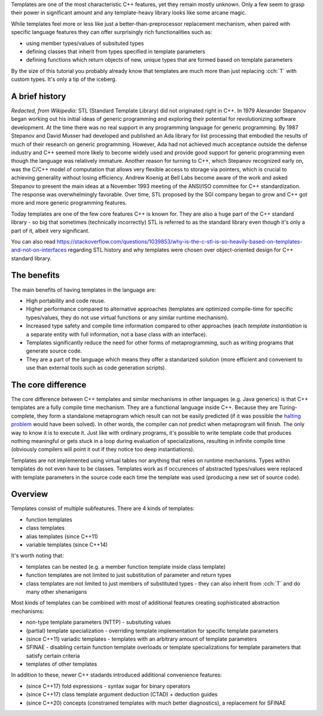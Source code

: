 .. title: 01 - introduction
.. slug: 01_introduction
.. description: introduction to C++ templates
.. author: Xeverous

Templates are one of the most characteristic C++ features, yet they remain mostly unknown. Only a few seem to grasp their power in significant amount and any template-heavy library looks like some arcane magic.

While templates feel more or less like just a better-than-preprocessor replacement mechanism, when paired with specific language features they can offer surprisingly rich functionalities such as:

- using member types/values of subsituted types
- defining classes that inherit from types specified in template parameters
- defining functions which return objects of new, unique types that are formed based on template parameters

By the size of this tutorial you probably already know that templates are much more than just replacing :cch:`T` with custom types. It's only a tip of the iceberg.

A brief history
###############

*Redacted, from Wikipedia:* STL (Standard Template Library) did not originated right in C++. In 1979 Alexander Stepanov began working out his initial ideas of generic programming and exploring their potential for revolutionizing software development. At the time there was no real support in any programming language for generic programming. By 1987 Stepanov and David Musser had developed and published an Ada library for list processing that embodied the results of much of their research on generic programming. However, Ada had not achieved much acceptance outside the defense industry and C++ seemed more likely to become widely used and provide good support for generic programming even though the language was relatively immature. Another reason for turning to C++, which Stepanov recognized early on, was the C/C++ model of computation that allows very flexible access to storage via pointers, which is crucial to achieving generality without losing efficiency. Andrew Koenig at Bell Labs become aware of the work and asked Stepanov to present the main ideas at a November 1993 meeting of the ANSI/ISO committee for C++ standardization. The response was overwhelmingly favorable. Over time, STL proposed by the SGI company began to grow and C++ got more and more generic programming features.

Today templates are one of the few core features C++ is known for. They are also a huge part of the C++ standard library - so big that sometimes (technically incorrectly) STL is referred to as the standard library even though it's only a part of it, albeit very significant.


You can also read https://stackoverflow.com/questions/1039853/why-is-the-c-stl-is-so-heavily-based-on-templates-and-not-on-interfaces regarding STL history and why templates were chosen over object-oriented design for C++ standard library.

The benefits
############

The main benefits of having templates in the language are:

- High portability and code reuse.
- Higher performance compared to alternative approaches (templates are optimized compile-time for specific types/values, they do not use virtual functions or any similar runtime mechanism).
- Increased type safety and compile time information compared to other approaches (each *template instantiation* is a separate entity with full information, not a base class with an interface).
- Templates significantly reduce the need for other forms of metaprogramming, such as writing programs that generate source code.
- They are a part of the language which means they offer a standarized solution (more efficient and convenient to use than external tools such as code generation scripts).

The core difference
###################

The core difference between C++ templates and similar mechanisms in other languages (e.g. Java generics) is that C++ templates are a fully compile time mechanism. They are a functional language inside C++. Because they are Turing-complete, they form a standalone metaprogram which result can not be easily predicted (if it was possible the `halting problem <https://en.wikipedia.org/wiki/Halting_problem>`_ would have been solved). In other words, the compiler can not predict when metaprogram will finish. The only way to know it is to execute it. Just like with ordinary programs, it's possible to write template code that produces nothing meaningful or gets stuck in a loop during evaluation of specializations, resulting in infinite compile time (obviously compilers will point it out if they notice too deep instantiations).

Templates are not implemented using virtual tables nor anything that relies on runtime mechanisms. Types within templates do not even have to be classes. Templates work as if occurences of abstracted types/values were replaced with template parameters in the source code each time the template was used (producing a new set of source code).

Overview
########

Templates consist of multiple subfeatures. There are 4 kinds of templates:

- function templates
- class templates
- alias templates (since C++11)
- variable templates (since C++14)

It's worth noting that:

- templates can be nested (e.g. a member function template inside class template)
- function templates are not limited to just substitution of parameter and return types
- class templates are not limited to just members of substituted types - they can also inherit from :cch:`T` and do many other shenanigans

Most kinds of templates can be combined with most of additional features creating sophisticated abstraction mechanisms:

- non-type template parameters (NTTP) - subsituting values
- (partial) template specialization - overriding template implementation for specific template parameters
- (since C++11) variadic templates - templates with an arbitrary amount of template parameters
- SFINAE - disabling certain function template overloads or template specializations for template parameters that satisfy certain criteria
- templates of other templates

In addition to these, newer C++ stadards introduced additional convenience features:

- (since C++17) fold expressions - syntax sugar for binary operators
- (since C++17) class template argument deduction (CTAD) + deduction guides
- (since C++20) concepts (constrained templates with much better diagnostics), a replacement for SFINAE
